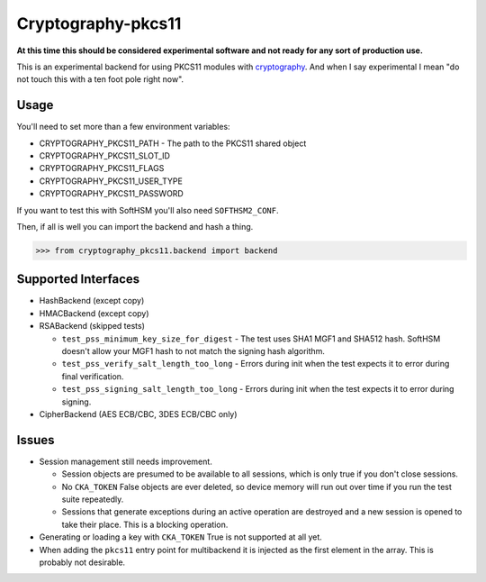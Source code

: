 Cryptography-pkcs11
===================

.. image:: https://travis-ci.org/reaperhulk/cryptography-pkcs11.svg?branch=master
    :target: https://travis-ci.org/reaperhulk/cryptography-pkcs11

.. image:: https://codecov.io/github/reaperhulk/cryptography-pkcs11/coverage.svg?branch=master
    :target: https://codecov.io/github/reaperhulk/cryptography-pkcs11?branch=master

**At this time this should be considered experimental software and not ready
for any sort of production use.**

This is an experimental backend for using PKCS11 modules with `cryptography`_.
And when I say experimental I mean "do not touch this with a ten foot pole
right now".

Usage
-----

You'll need to set more than a few environment variables:

* CRYPTOGRAPHY_PKCS11_PATH - The path to the PKCS11 shared object
* CRYPTOGRAPHY_PKCS11_SLOT_ID
* CRYPTOGRAPHY_PKCS11_FLAGS
* CRYPTOGRAPHY_PKCS11_USER_TYPE
* CRYPTOGRAPHY_PKCS11_PASSWORD

If you want to test this with SoftHSM you'll also need ``SOFTHSM2_CONF``.

Then, if all is well you can import the backend and hash a thing.

.. code-block:: pycon

    >>> from cryptography_pkcs11.backend import backend


Supported Interfaces
--------------------

* HashBackend (except copy)
* HMACBackend (except copy)
* RSABackend (skipped tests)

  * ``test_pss_minimum_key_size_for_digest`` - The test uses SHA1 MGF1 and SHA512
    hash. SoftHSM doesn't allow your MGF1 hash to not match the signing hash
    algorithm.
  * ``test_pss_verify_salt_length_too_long`` - Errors during init when the test
    expects it to error during final verification.
  * ``test_pss_signing_salt_length_too_long`` - Errors during init when the test
    expects it to error during signing.

* CipherBackend (AES ECB/CBC, 3DES ECB/CBC only)

Issues
------

* Session management still needs improvement.

  * Session objects are presumed to be available to all sessions, which is
    only true if you don't close sessions.
  * No ``CKA_TOKEN`` False objects are ever deleted, so device memory will run
    out over time if you run the test suite repeatedly.
  * Sessions that generate exceptions during an active operation are destroyed
    and a new session is opened to take their place. This is a blocking
    operation.
* Generating or loading a key with ``CKA_TOKEN`` True is not supported at all
  yet.
* When adding the ``pkcs11`` entry point for multibackend it is injected as the
  first element in the array. This is probably not desirable.

.. _`cryptography`: https://cryptography.io/
